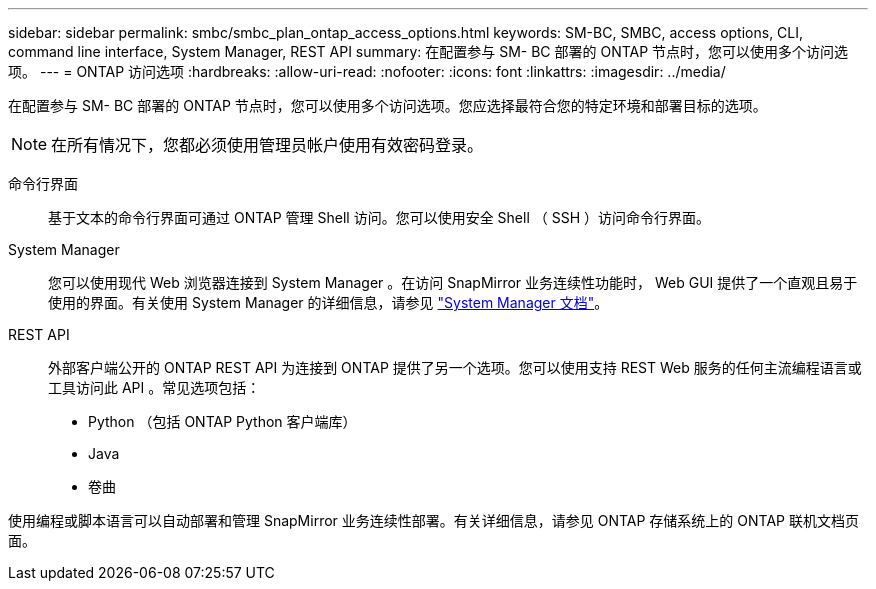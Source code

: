 ---
sidebar: sidebar 
permalink: smbc/smbc_plan_ontap_access_options.html 
keywords: SM-BC, SMBC, access options, CLI, command line interface, System Manager, REST API 
summary: 在配置参与 SM- BC 部署的 ONTAP 节点时，您可以使用多个访问选项。 
---
= ONTAP 访问选项
:hardbreaks:
:allow-uri-read: 
:nofooter: 
:icons: font
:linkattrs: 
:imagesdir: ../media/


[role="lead"]
在配置参与 SM- BC 部署的 ONTAP 节点时，您可以使用多个访问选项。您应选择最符合您的特定环境和部署目标的选项。


NOTE: 在所有情况下，您都必须使用管理员帐户使用有效密码登录。

命令行界面:: 基于文本的命令行界面可通过 ONTAP 管理 Shell 访问。您可以使用安全 Shell （ SSH ）访问命令行界面。
System Manager:: 您可以使用现代 Web 浏览器连接到 System Manager 。在访问 SnapMirror 业务连续性功能时， Web GUI 提供了一个直观且易于使用的界面。有关使用 System Manager 的详细信息，请参见 https://docs.netapp.com/us-en/ontap/["System Manager 文档"^]。
REST API:: 外部客户端公开的 ONTAP REST API 为连接到 ONTAP 提供了另一个选项。您可以使用支持 REST Web 服务的任何主流编程语言或工具访问此 API 。常见选项包括：
+
--
* Python （包括 ONTAP Python 客户端库）
* Java
* 卷曲


--


使用编程或脚本语言可以自动部署和管理 SnapMirror 业务连续性部署。有关详细信息，请参见 ONTAP 存储系统上的 ONTAP 联机文档页面。
